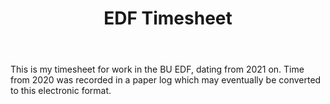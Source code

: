 #+TITLE: EDF Timesheet

This is my timesheet for work in the BU EDF, dating from 2021 on. Time from 2020 was recorded in a
paper log which may eventually be converted to this electronic format.

[[file:timesheet_pi.svg]]

[[file:timesheettotals.svg]]

[[file:timesheetyearly.svg]]

#+attr_html: :width 720px
[[file:wordcloud.png]]
